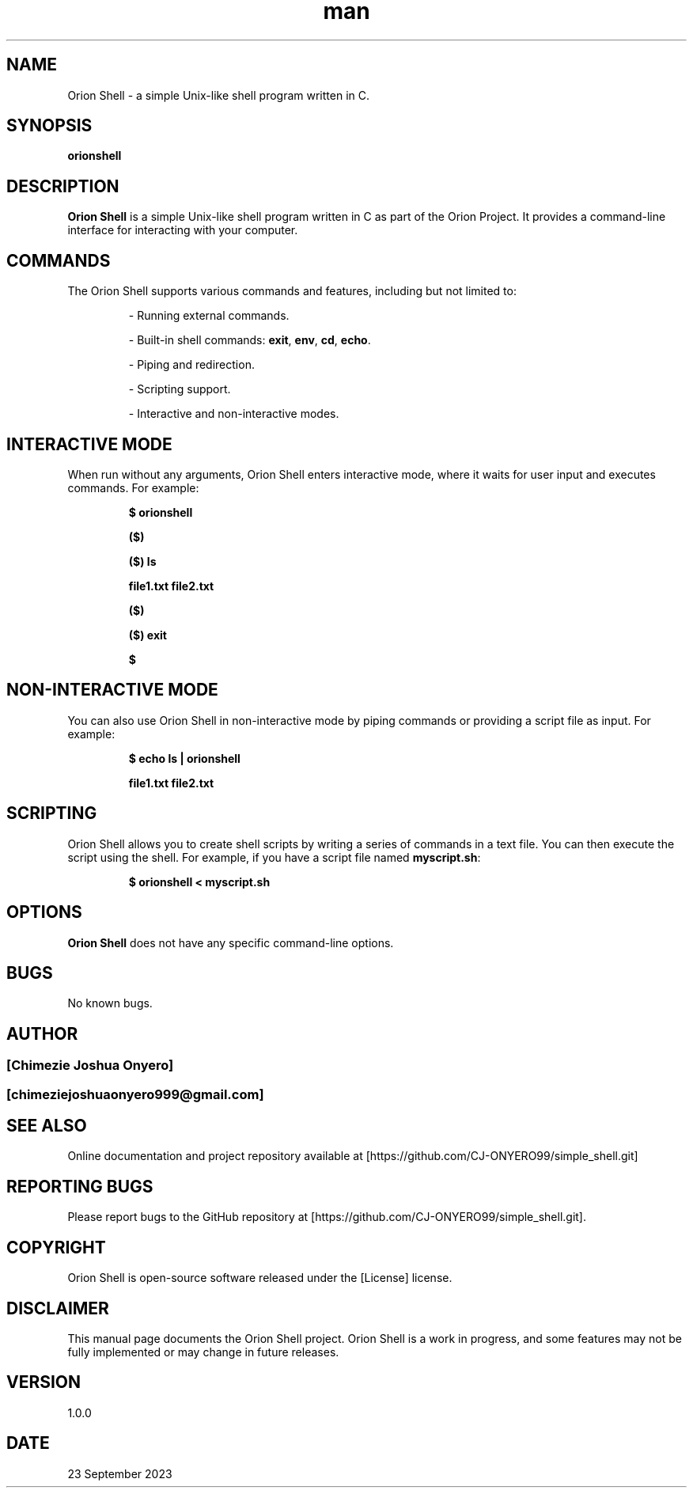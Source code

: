 .\" Manpage for Orion Shell.
.TH man 1 "23 September 2023" "1.0.0" "Orion Shell man page"

.SH NAME
Orion Shell \- a simple Unix-like shell program written in C.

.SH SYNOPSIS
.B orionshell

.SH DESCRIPTION
.B Orion Shell \fRis a simple Unix-like shell program written in C as part of the Orion Project. It provides a command-line interface for interacting with your computer.

.SH COMMANDS
The Orion Shell supports various commands and features, including but not limited to:
.IP
- Running external commands.
.IP
- Built-in shell commands: \fBexit\fR, \fBenv\fR, \fBcd\fR, \fBecho\fR.
.IP
- Piping and redirection.
.IP
- Scripting support.
.IP
- Interactive and non-interactive modes.

.SH INTERACTIVE MODE
When run without any arguments, Orion Shell enters interactive mode, where it waits for user input and executes commands. For example:
.IP
.B $ orionshell
.IP
.B ($)
.IP
.B ($) ls
.IP
.B file1.txt file2.txt
.IP
.B ($)
.IP
.B ($) exit
.IP
.B $

.SH NON-INTERACTIVE MODE
You can also use Orion Shell in non-interactive mode by piping commands or providing a script file as input. For example:
.IP
.B $ echo "ls" | orionshell
.IP
.B file1.txt file2.txt

.SH SCRIPTING
Orion Shell allows you to create shell scripts by writing a series of commands in a text file. You can then execute the script using the shell. For example, if you have a script file named \fBmyscript.sh\fR:
.IP
.B $ orionshell < myscript.sh

.SH OPTIONS
.B Orion Shell \fRdoes not have any specific command-line options.

.SH BUGS
No known bugs.

.SH AUTHOR
.SS [Chimezie Joshua Onyero]
.SS [chimeziejoshuaonyero999@gmail.com]

.SH SEE ALSO
Online documentation and project repository available at [https://github.com/CJ-ONYERO99/simple_shell.git]

.SH REPORTING BUGS
Please report bugs to the GitHub repository at [https://github.com/CJ-ONYERO99/simple_shell.git].

.SH COPYRIGHT
Orion Shell is open-source software released under the [License] license.

.SH DISCLAIMER
This manual page documents the Orion Shell project. Orion Shell is a work in progress, and some features may not be fully implemented or may change in future releases.

.SH VERSION
1.0.0

.SH DATE
23 September 2023

